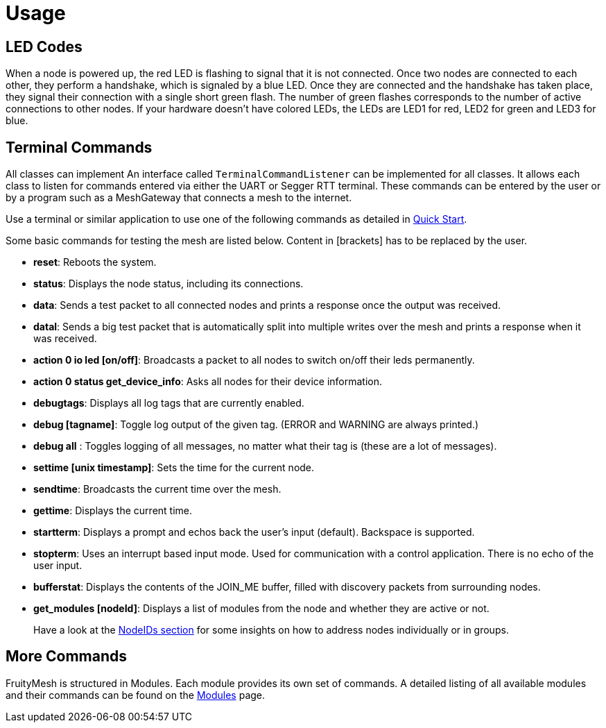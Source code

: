 = Usage

== LED Codes
When a node is powered up, the red LED is flashing to signal that it is not connected. Once two nodes are connected to each other, they perform a handshake, which is signaled by a blue LED. Once they are connected and the handshake has taken place, they signal their connection with a single short green flash. The number of green flashes corresponds to the number of active connections to other nodes. If your hardware doesn't have colored LEDs, the LEDs are LED1 for red, LED2 for green and LED3 for blue.

== Terminal Commands
All classes can implement An interface called
`TerminalCommandListener` can be implemented for all classes. It allows each class to listen for commands entered via either the UART or Segger RTT terminal. These commands can be entered by the user or by a program such as a MeshGateway that connects a mesh to the internet.

Use a terminal or similar application to use one of the following commands as
detailed in xref:Quick-Start.adoc[Quick Start].

Some basic commands for testing the mesh are listed below. Content in
[brackets] has to be replaced by the user.

* *reset*: Reboots the system.
* *status*: Displays the node status, including its connections.
* *data*: Sends a test packet to all connected nodes and prints a response
once the output was received.
* *datal*: Sends a big test packet that is automatically split into
multiple writes over the mesh and prints a response when it was received.
* *action 0 io led [on/off]*: Broadcasts a packet to all nodes to switch
on/off their leds permanently.
* *action 0 status get_device_info*: Asks all nodes for their device
information.
* *debugtags*: Displays all log tags that are currently enabled.
* *debug [tagname]*: Toggle log output of the given tag. (ERROR and
WARNING are always printed.)
* *debug all* : Toggles logging of all messages, no matter what their
tag is (these are a lot of messages).
* *settime [unix timestamp]*: Sets the time for the current node.
* *sendtime*: Broadcasts the current time over the mesh.
* *gettime*: Displays the current time.
* *startterm*: Displays a prompt and echos back the user's input
(default). Backspace is supported.
* *stopterm*: Uses an interrupt based input mode. Used for
communication with a control application. There is no echo of the
user input.
* *bufferstat*: Displays the contents of the JOIN_ME buffer, filled with discovery packets from surrounding nodes.
* *get_modules [nodeId]*: Displays a list of modules from the node and
whether they are active or not.

____
Have a look at the xref:Specification.adoc#_NodeIDs[NodeIDs section] for
some insights on how to address nodes individually or in groups.
____

== More Commands
FruityMesh is structured in Modules. Each module
provides its own set of commands. A detailed listing of all available
modules and their commands can be found on the
xref:Modules.adoc[Modules] page.
